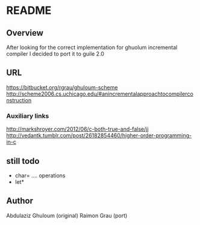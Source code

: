 
* README
** Overview
   After looking for the correct implementation for ghuolum
   incremental compiler I decided to port it to guile 2.0

** URL
   https://bitbucket.org/rgrau/ghuloum-scheme
   http://scheme2006.cs.uchicago.edu/#anincrementalapproachtocompilerconstruction


*** Auxiliary links
    http://markshroyer.com/2012/06/c-both-true-and-false/jj
    http://vedantk.tumblr.com/post/26182854460/higher-order-programming-in-c



** still todo
   - char= .... operations
   - let*

** Author
   Abdulaziz Ghuloum (original)
   Raimon Grau (port)
